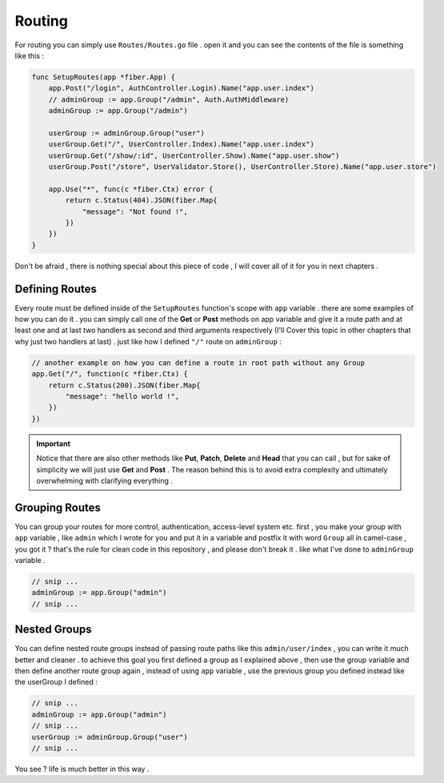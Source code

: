 Routing
#######

For routing you can simply use ``Routes/Routes.go`` file . open it and you can see the contents of the file is something like this :

.. code-block:: go

    func SetupRoutes(app *fiber.App) {
        app.Post("/login", AuthController.Login).Name("app.user.index")
        // adminGroup := app.Group("/admin", Auth.AuthMiddleware)
        adminGroup := app.Group("/admin")

        userGroup := adminGroup.Group("user")
        userGroup.Get("/", UserController.Index).Name("app.user.index")
        userGroup.Get("/show/:id", UserController.Show).Name("app.user.show")
        userGroup.Post("/store", UserValidator.Store(), UserController.Store).Name("app.user.store")

        app.Use("*", func(c *fiber.Ctx) error {
            return c.Status(404).JSON(fiber.Map{
                "message": "Not found !",
            })
        })
    }

Don't be afraid , there is nothing special about this piece of code , I will cover all of it for you in next chapters .

Defining Routes
---------------
Every route must be defined inside of the ``SetupRoutes`` function's scope with ``app`` variable . there are some examples of how you can do it . you can simply call one of the **Get** or **Post** methods on app variable and give it a route path and at least one and at last two handlers as second and third arguments respectively (I'll Cover this topic in other chapters that why just two handlers at last) . just like how I defined ``"/"`` route on ``adminGroup`` :

.. code-block:: go

    // another example on how you can define a route in root path without any Group
    app.Get("/", function(c *fiber.Ctx) {
        return c.Status(200).JSON(fiber.Map{
            "message": "hello world !",
        })
    })


.. important::
    Notice that there are also other methods like **Put**, **Patch**, **Delete** and **Head** that you can call , but for sake of simplicity we will just use **Get** and **Post** .
    The reason behind this is to avoid extra complexity and ultimately overwhelming with clarifying everything .

Grouping Routes
---------------

You can group your routes for more control, authentication, access-level system etc. first , you make your group with ``app`` variable , like ``admin`` which I wrote for you and put it in a variable and postfix it with word ``Group`` all in camel-case , you got it ? that's the rule for clean code in this repository , and please don't break it . like what I've done to ``adminGroup`` variable .

.. code-block:: go

    // snip ...
    adminGroup := app.Group("admin")
    // snip ...

Nested Groups
-------------

You can define nested route groups instead of passing route paths like this ``admin/user/index`` , you can write it much better and cleaner . to achieve this goal you first defined a group as I explained above , then use the group variable and then define another route group again , instead of using ``app`` variable , use the previous group you defined instead like the userGroup I defined :

.. code-block:: go

    // snip ...
    adminGroup := app.Group("admin")
    // snip ...
    userGroup := adminGroup.Group("user")
    // snip ...

You see ? life is much better in this way .
